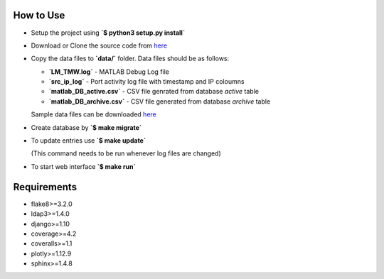 How to Use
==========

- Setup the project using **`$ python3 setup.py install`**
- Download or Clone the source code from `here <https://github.com/akshaykhadse/matlab-usage-stats/>`_
- Copy the data files to **`data/`** folder. Data files should be as follows:

  - **`LM_TMW.log`** - MATLAB Debug Log file
  - **`src_ip_log`** - Port activity log file with timestamp and IP coloumns
  - **`matlab_DB_active.csv`** - CSV file genrated from database `active` table
  - **`matlab_DB_archive.csv`** - CSV file generated from database `archive` table

  Sample data files can be downloaded `here <https://drive.google.com/drive/folders/0B8bbv1FqBgBVZ1NBdWE4VGd2Zlk?usp=sharing>`_

- Create database by **`$ make migrate`**
- To update entries use **`$ make update`**

  (This command needs to be run whenever log files are changed)

- To start web interface **`$ make run`**

Requirements
============

- flake8>=3.2.0
- ldap3>=1.4.0
- django>=1.10
- coverage>=4.2
- coveralls>=1.1
- plotly>=1.12.9
- sphinx>=1.4.8
